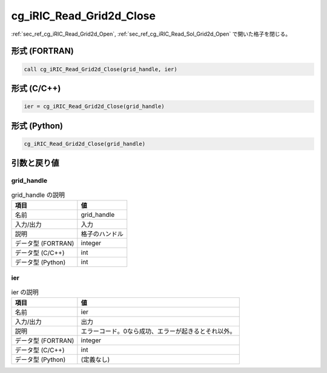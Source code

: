 .. _sec_ref_cg_iRIC_Read_Grid2d_Close:

cg_iRIC_Read_Grid2d_Close
=========================

:ref:`sec_ref_cg_iRIC_Read_Grid2d_Open`, :ref:`sec_ref_cg_iRIC_Read_Sol_Grid2d_Open` で開いた格子を閉じる。

形式 (FORTRAN)
-----------------

.. code-block:: fortran

   call cg_iRIC_Read_Grid2d_Close(grid_handle, ier)

形式 (C/C++)
-----------------

.. code-block:: c

   ier = cg_iRIC_Read_Grid2d_Close(grid_handle)

形式 (Python)
-----------------

.. code-block:: python

   cg_iRIC_Read_Grid2d_Close(grid_handle)

引数と戻り値
----------------------------

grid_handle
~~~~~~~~~~~

.. list-table:: grid_handle の説明
   :header-rows: 1

   * - 項目
     - 値
   * - 名前
     - grid_handle
   * - 入力/出力
     - 入力

   * - 説明
     - 格子のハンドル
   * - データ型 (FORTRAN)
     - integer
   * - データ型 (C/C++)
     - int
   * - データ型 (Python)
     - int

ier
~~~

.. list-table:: ier の説明
   :header-rows: 1

   * - 項目
     - 値
   * - 名前
     - ier
   * - 入力/出力
     - 出力

   * - 説明
     - エラーコード。0なら成功、エラーが起きるとそれ以外。
   * - データ型 (FORTRAN)
     - integer
   * - データ型 (C/C++)
     - int
   * - データ型 (Python)
     - (定義なし)

